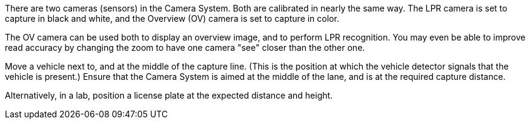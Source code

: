 There are two cameras (sensors) in the Camera System.
Both are calibrated in nearly the same way.
The LPR camera is set to capture in black and white,
and the Overview (OV) camera is set to capture in color.

The OV camera can be used both to display an overview image,
and to perform LPR recognition.
You may even be able to improve read accuracy by
changing the zoom to have one camera "see" closer
than the other one.

Move a vehicle next to, and at the middle of
the capture line. (This is the position at
which the vehicle detector signals that the
vehicle is present.) Ensure that the Camera System
is aimed at the middle of the lane, and is at the
required capture distance.

Alternatively, in a lab, position a license plate
at the expected distance and height.
